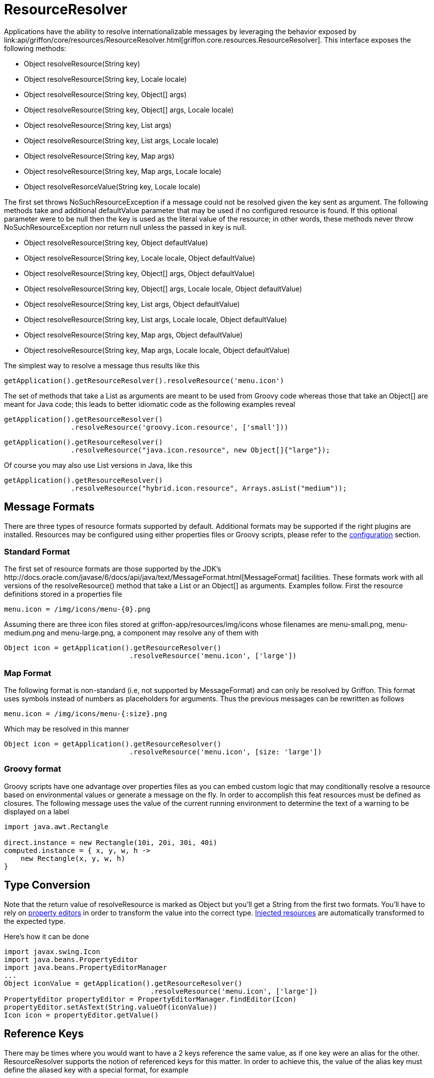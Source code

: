 
= ResourceResolver

Applications have the ability to resolve internationalizable messages by leveraging
the behavior exposed by +link:api/griffon/core/resources/ResourceResolver.html[griffon.core.resources.ResourceResolver]+.
This interface exposes the following methods:

 - Object resolveResource(String key)
 - Object resolveResource(String key, Locale locale)
 - Object resolveResource(String key, Object[] args)
 - Object resolveResource(String key, Object[] args, Locale locale)
 - Object resolveResource(String key, List args)
 - Object resolveResource(String key, List args, Locale locale)
 - Object resolveResource(String key, Map args)
 - Object resolveResource(String key, Map args, Locale locale)
 - Object resolveResorceValue(String key, Locale locale)

The first set throws +NoSuchResourceException+ if a message could not be resolved given
the key sent as argument. The following methods take and additional +defaultValue+ 
parameter that may be used if no configured resource is found. If this optional parameter
were to be null then the +key+ is used as the literal value of the resource; in other words,
these methods never throw +NoSuchResourceException+ nor return +null+ unless the passed
in +key+ is null.

 - Object resolveResource(String key, Object defaultValue)
 - Object resolveResource(String key, Locale locale, Object defaultValue)
 - Object resolveResource(String key, Object[] args, Object defaultValue)
 - Object resolveResource(String key, Object[] args, Locale locale, Object defaultValue)
 - Object resolveResource(String key, List args, Object defaultValue)
 - Object resolveResource(String key, List args, Locale locale, Object defaultValue)
 - Object resolveResource(String key, Map args, Object defaultValue)
 - Object resolveResource(String key, Map args, Locale locale, Object defaultValue)

The simplest way to resolve a message thus results like this

[source,groovy]
[subs="verbatim"]
----
getApplication().getResourceResolver().resolveResource('menu.icon')
----

The set of methods that take a +List+ as arguments are meant to be used from Groovy
code whereas those that take an +Object[]+ are meant for Java code; this leads to
better idiomatic code as the following examples reveal

[source,groovy]
[subs="verbatim"]
----
getApplication().getResourceResolver()
                .resolveResource('groovy.icon.resource', ['small']))
----

[source,java]
[subs="verbatim"]
----
getApplication().getResourceResolver()
                .resolveResource("java.icon.resource", new Object[]{"large"});
----

Of course you may also use +List+ versions in Java, like this

[source,java]
[subs="verbatim"]
----
getApplication().getResourceResolver()
                .resolveResource("hybrid.icon.resource", Arrays.asList("medium"));
----

== Message Formats

There are three types of resource formats supported by default. Additional formats may
be supported if the right plugins are installed. Resources may be configured using
either properties files or Groovy scripts, please refer to the
link:resources-resource-resolver-configuration/[configuration] section.

=== Standard Format

The first set of resource formats are those supported by the JDK's
+http://docs.oracle.com/javase/6/docs/api/java/text/MessageFormat.html[MessageFormat]+
facilities. These formats work with all versions of the +resolveResource()+ method that
take a +List+ or an +Object[]+ as arguments. Examples follow. First the resource
definitions stored in a properties file

[source]
[subs="verbatim"]
----
menu.icon = /img/icons/menu-{0}.png
----

Assuming there are three icon files stored at +griffon-app/resources/img/icons+ whose
filenames are +menu-small.png+, +menu-medium.png+ and +menu-large.png+, a component may
resolve any of them with

[source,groovy]
[subs="verbatim"]
----
Object icon = getApplication().getResourceResolver()
                              .resolveResource('menu.icon', ['large'])
----

=== Map Format

The following format is non-standard (i.e, not supported by +MessageFormat+) and can
only be resolved by Griffon. This format uses symbols instead of numbers as placeholders
for arguments. Thus the previous messages can be rewritten as follows

[source]
[subs="verbatim"]
----
menu.icon = /img/icons/menu-{:size}.png
----

Which may be resolved in this manner

[source,groovy]
[subs="verbatim"]
----
Object icon = getApplication().getResourceResolver()
                              .resolveResource('menu.icon', [size: 'large'])
----

=== Groovy format

Groovy scripts have one advantage over properties files as you can embed custom logic
that may conditionally resolve a resource based on environmental values or generate a
message on the fly. In order to accomplish this feat resources must be defined as
closures. The following message uses the value of the current running environment
to determine the text of a warning to be displayed on a label

[source,groovy]
[subs="verbatim"]
----
import java.awt.Rectangle

direct.instance = new Rectangle(10i, 20i, 30i, 40i)
computed.instance = { x, y, w, h ->
    new Rectangle(x, y, w, h)
}
----

== Type Conversion

Note that the return value of +resolveResource+ is marked as +Object+ but you'll get
a +String+ from the first two formats. You'll have to rely on link:resources-property-editors/[property editors]
in order to transform the value into the correct type. link:resources-injected-resources/[Injected resources]
are automatically transformed to the expected type.

Here's how it can be done

[source,groovy]
[subs="verbatim"]
----
import javax.swing.Icon
import java.beans.PropertyEditor
import java.beans.PropertyEditorManager
...
Object iconValue = getApplication().getResourceResolver()
                                   .resolveResource('menu.icon', ['large'])
PropertyEditor propertyEditor = PropertyEditorManager.findEditor(Icon)
propertyEditor.setAsText(String.valueOf(iconValue))
Icon icon = propertyEditor.getValue()
----

== Reference Keys

There may be times where you would want to have a 2 keys reference the same value,
as if one key were an alias for the other. +ResourceResolver+ supports the notion of
referenced keys for this matter. In order to achieve this, the value of the alias
key must define the aliased key with a special format, for example

[source]
[subs="verbatim"]
----
action.icon = /img/icons/action-{0}.png
hello.icon = @[action.icon]
----

Resolving those keys results in

[source,groovy]
[subs="verbatim"]
----
assert getApplication()
           .getResourceResolver()
           .resolveResource('action.icon', ['copy']) == '/img/icons/action-copy.png'

assert getApplication()
           .getResourceResolver()
           .resolveResource('hello.icon', ['paste']) == '/img/icons/action-paste.png'
----
